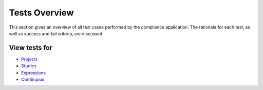 Tests Overview
================

This section gives an overview of all test cases performed by the
compliance application. The rationale for each test, as well as success and 
fail criteria, are discussed.

View tests for
##############

* `Projects <projects.html>`_
* `Studies <studies.html>`_
* `Expressions <expressions.html>`_
* `Continuous <continuous.html>`_